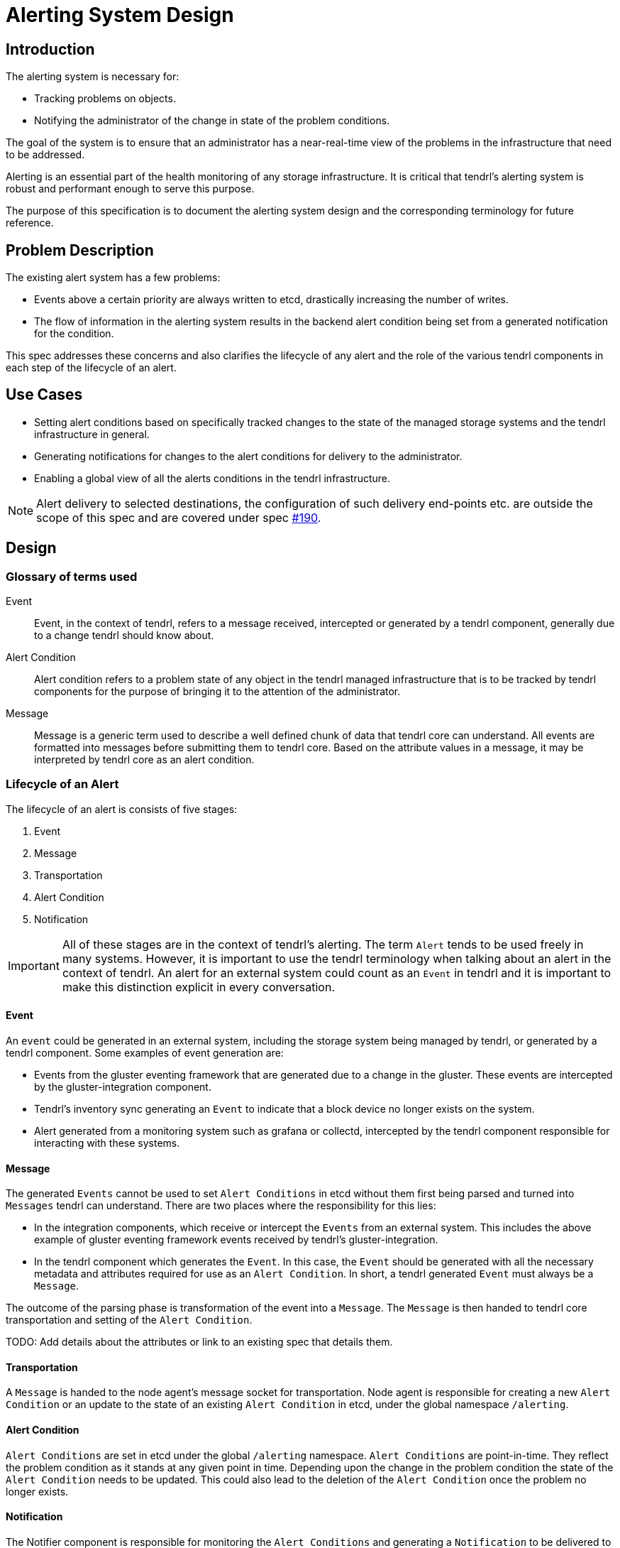 // vim: tw=79

= Alerting System Design

== Introduction

The alerting system is necessary for:

* Tracking problems on objects.
* Notifying the administrator of the change in state of the problem conditions.

The goal of the system is to ensure that an administrator has a near-real-time
view of the problems in the infrastructure that need to be addressed.

Alerting is an essential part of the health monitoring of any storage
infrastructure. It is critical that tendrl's alerting system is robust and
performant enough to serve this purpose.

The purpose of this specification is to document the alerting system design and
the corresponding terminology for future reference.


== Problem Description

The existing alert system has a few problems:

* Events above a certain priority are always written to etcd, drastically
  increasing the number of writes.
* The flow of information in the alerting system results in the backend alert
  condition being set from a generated notification for the condition.

This spec addresses these concerns and also clarifies the lifecycle of any
alert and the role of the various tendrl components in each step of the
lifecycle of an alert.


== Use Cases

* Setting alert conditions based on specifically tracked changes to the state
  of the managed storage systems and the tendrl infrastructure in general.
* Generating notifications for changes to the alert conditions for delivery to
  the administrator.
* Enabling a global view of all the alerts conditions in the tendrl
  infrastructure.

NOTE: Alert delivery to selected destinations, the configuration of such
delivery end-points etc. are outside the scope of this spec and are covered
under spec https://github.com/Tendrl/specifications/issues/190[#190].


== Design

=== Glossary of terms used

Event::
Event, in the context of tendrl, refers to a message received, intercepted or
generated by a tendrl component, generally due to a change tendrl should know
about.

Alert Condition::
Alert condition refers to a problem state of any object in the tendrl managed
infrastructure that is to be tracked by tendrl components for the purpose of
bringing it to the attention of the administrator.

Message::
Message is a generic term used to describe a well defined chunk of data that
tendrl core can understand. All events are formatted into messages before
submitting them to tendrl core. Based on the attribute values in a message, it
may be interpreted by tendrl core as an alert condition.

=== Lifecycle of an Alert

The lifecycle of an alert is consists of five stages:

. Event
. Message
. Transportation
. Alert Condition
. Notification

IMPORTANT: All of these stages are in the context of tendrl's alerting. The
term `Alert` tends to be used freely in many systems. However, it is important
to use the tendrl terminology when talking about an alert in the context of
tendrl. An alert for an external system could count as an `Event` in tendrl and
it is important to make this distinction explicit in every conversation.

==== Event

An `event` could be generated in an external system, including the storage
system being managed by tendrl, or generated by a tendrl component. Some
examples of event generation are:

* Events from the gluster eventing framework that are generated due to a change
  in the gluster. These events are intercepted by the gluster-integration
  component.
* Tendrl's inventory sync generating an `Event` to indicate that a block device
  no longer exists on the system.
* Alert generated from a monitoring system such as grafana or collectd,
  intercepted by the tendrl component responsible for interacting with these
  systems.

==== Message

The generated `Events` cannot be used to set `Alert Conditions` in etcd without
them first being parsed and turned into `Messages` tendrl can understand.
There are two places where the responsibility for this lies:

* In the integration components, which receive or intercept the `Events` from
  an external system. This includes the above example of gluster eventing
  framework events received by tendrl's gluster-integration.
* In the tendrl component which generates the `Event`. In this case, the
  `Event` should be generated with all the necessary metadata and attributes
  required for use as an `Alert Condition`. In short, a tendrl generated
  `Event` must always be a `Message`.

The outcome of the parsing phase is transformation of the event into a
`Message`. The `Message` is then handed to tendrl core transportation and
setting of the `Alert Condition`.

TODO: Add details about the attributes or link to an existing spec that details
them.

==== Transportation

A `Message` is handed to the node agent's message socket for transportation.
Node agent is responsible for creating a new `Alert Condition` or an update to
the state of an existing `Alert Condition` in etcd, under the global namespace
`/alerting`.

==== Alert Condition

`Alert Conditions` are set in etcd under the global `/alerting` namespace.
`Alert Conditions` are point-in-time. They reflect the problem condition as it
stands at any given point in time. Depending upon the change in the problem
condition the state of the `Alert Condition` needs to be updated. This could
also lead to the deletion of the `Alert Condition` once the problem no longer
exists.


==== Notification

The Notifier component is responsible for monitoring the `Alert Conditions` and
generating a `Notification` to be delivered to the administrator. The Notifier
is covered in spec https://github.com/Tendrl/specifications/issues/190[#190].


== References

* Alert notifications:
  https://github.com/Tendrl/specifications/issues/190[#190].
* Enable core Gluster alerts from Tendrl:
  https://github.com/Tendrl/specifications/issues/180[#180].
* Grafana based alerts:
  https://github.com/Tendrl/specifications/issues/169[#169].


TODO: Add references to previous specs which cover message attributes, node
agent socket etc.
